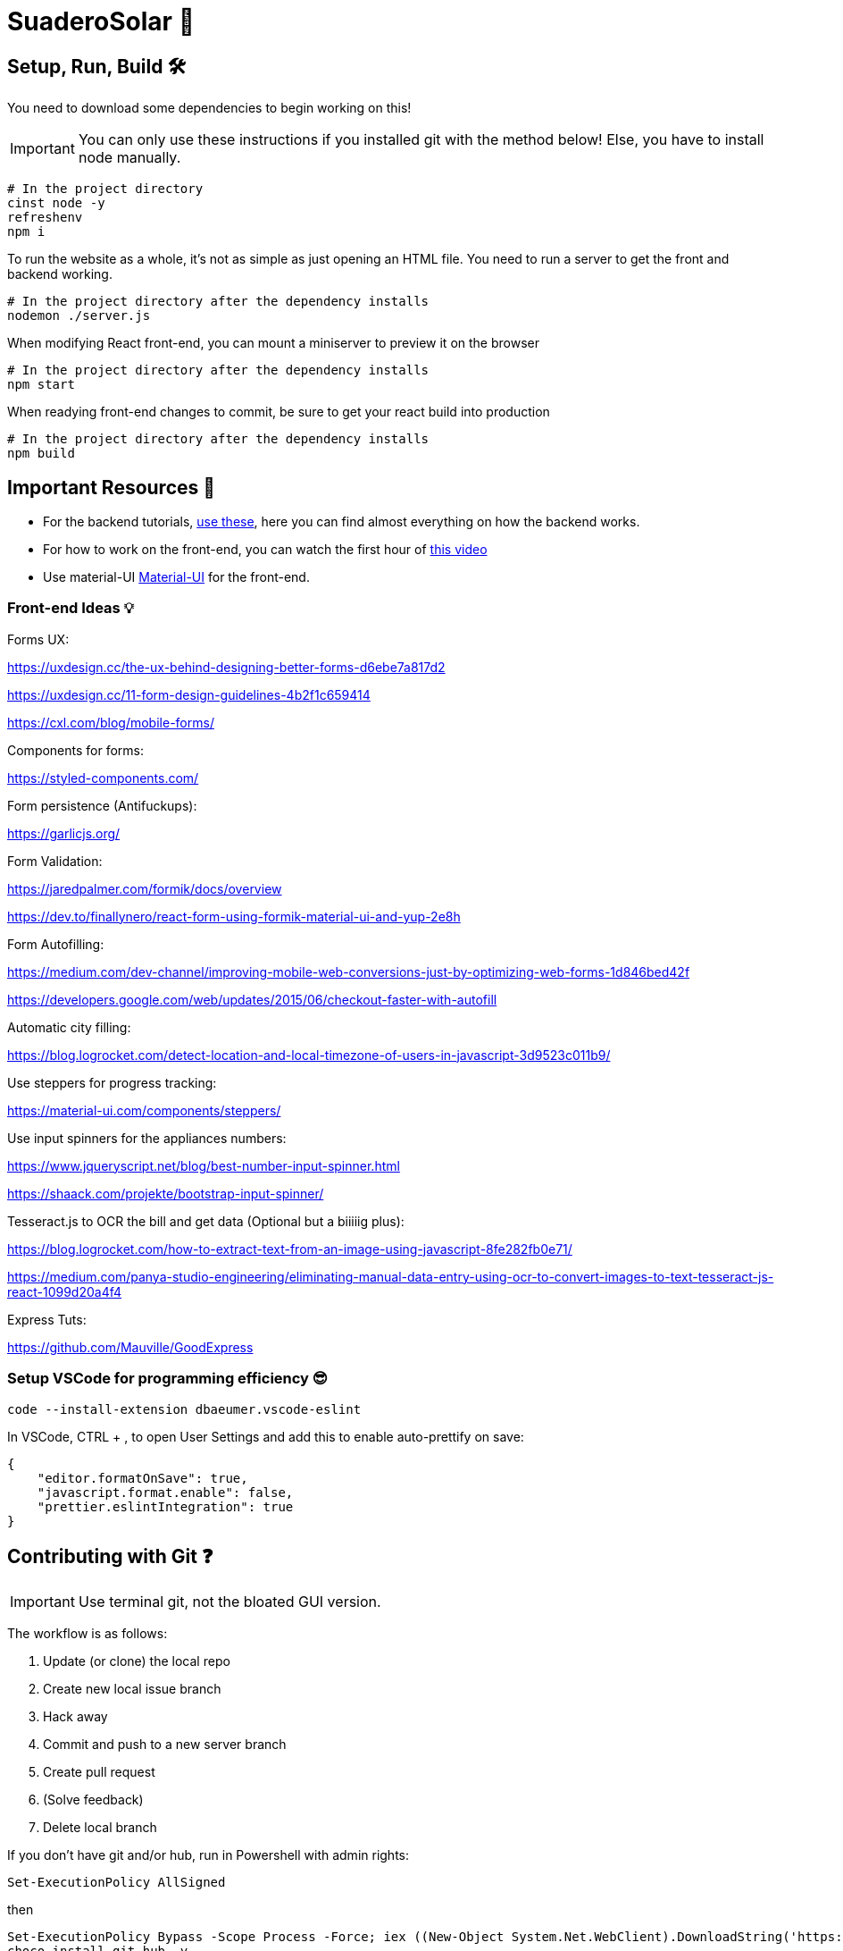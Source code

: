 ﻿= SuaderoSolar 🌮
:icons: font
:sectanchors:
// Enable fancy admonition icons on GH
ifdef::env-github[]
:tip-caption: :bulb:
:toc:
:note-caption: :information_source:
:important-caption: :heavy_exclamation_mark:
:caution-caption: :fire:
:warning-caption: :warning:
endif::[]

== Setup, Run, Build 🛠

You need to download some dependencies to begin working on this!

IMPORTANT: You can only use these instructions if you installed git with the method below! Else, you have to install node manually.

[source, powershell]
----
# In the project directory
cinst node -y
refreshenv
npm i 
----

To run the website as a whole, it's not as simple as just opening an HTML file. You need to run a server to get the front and backend working.
[source, powershell]
----
# In the project directory after the dependency installs
nodemon ./server.js
----

When modifying React front-end, you can mount a miniserver to preview it on the browser
[source, powershell]
----
# In the project directory after the dependency installs
npm start
----

When readying front-end changes to commit, be sure to get your react build into production
[source, powershell]
----
# In the project directory after the dependency installs
npm build
----


== Important Resources 📖

* For the backend tutorials, https://www.github.com/Mauville/GoodExpress[use these], here you can find almost everything on how the backend works.

* For how to work on the front-end, you can watch the first hour of https://www.youtube.com/watch?v=zIY87vU33aA[this video] 

* Use material-UI https://material-ui.com[Material-UI] for the front-end.

=== Front-end Ideas 💡
====
Forms UX:

https://uxdesign.cc/the-ux-behind-designing-better-forms-d6ebe7a817d2

https://uxdesign.cc/11-form-design-guidelines-4b2f1c659414

https://cxl.com/blog/mobile-forms/

Components for forms:

https://styled-components.com/

Form persistence (Antifuckups):

https://garlicjs.org/

Form Validation:

https://jaredpalmer.com/formik/docs/overview 

https://dev.to/finallynero/react-form-using-formik-material-ui-and-yup-2e8h

Form Autofilling:

https://medium.com/dev-channel/improving-mobile-web-conversions-just-by-optimizing-web-forms-1d846bed42f

https://developers.google.com/web/updates/2015/06/checkout-faster-with-autofill

Automatic city filling:

https://blog.logrocket.com/detect-location-and-local-timezone-of-users-in-javascript-3d9523c011b9/

Use steppers for progress tracking:

https://material-ui.com/components/steppers/

Use input spinners for the appliances numbers:

https://www.jqueryscript.net/blog/best-number-input-spinner.html

https://shaack.com/projekte/bootstrap-input-spinner/

Tesseract.js to OCR the bill and get data (Optional but a biiiiig plus):

https://blog.logrocket.com/how-to-extract-text-from-an-image-using-javascript-8fe282fb0e71/

https://medium.com/panya-studio-engineering/eliminating-manual-data-entry-using-ocr-to-convert-images-to-text-tesseract-js-react-1099d20a4f4

Express Tuts:

https://github.com/Mauville/GoodExpress

====

=== Setup VSCode for programming efficiency 😎
[source, powershell]
----
code --install-extension dbaeumer.vscode-eslint
----
In VSCode, CTRL + , to open User Settings and add this to enable auto-prettify on save:
[source, json]
----
{
    "editor.formatOnSave": true,
    "javascript.format.enable": false,
    "prettier.eslintIntegration": true
}
----

== Contributing with Git ❓

IMPORTANT: Use terminal git, not the bloated GUI version. 

The workflow is as follows:

. Update (or clone) the local repo
. Create new local issue branch
. Hack away
. Commit and push to a new server branch
. Create pull request
. (Solve feedback)
. Delete local branch

If you don't have git and/or hub, run in Powershell with admin rights:

[source, powershell]
----
Set-ExecutionPolicy AllSigned
----

then

[source, powershell]
----
Set-ExecutionPolicy Bypass -Scope Process -Force; iex ((New-Object System.Net.WebClient).DownloadString('https://chocolatey.org/install.ps1'))
choco install git hub -y
----

. Clone if this is the first time modifying the codebase.
+
[source, powershell]
----
git clone https://github.com/Mauville/SuaderoSolar.git
cd SuaderoSolar
git fetch origin
git checkout -b dev origin/dev
----
+
. Create new feature branch
+
[source, powershell]
----
git checkout -b {your-name}
----
+
. Begin making changes. Create a lot of commits. Once finished, add, commit and push changes.
+
IMPORTANT: The commit message (the string between the quotes) should describe what you did.
+
[source, powershell]
----
# Remove unnecesary spaces to cleanup code
git stripspace
git add *
git commit -m '{COMMIT MESSAGE}'
----
+
. Push & create a pull request with necessary info
+
NOTE: You can get the branch name using `git branch`
+
[source, powershell]
----
git push --set-upstream origin <branch name>
hub pull-request -m "{Main Feature}" -m "{Description of feature}" -b Mauville:dev
----
+
At this point, you should wait for feedback. If there are changes to make, add, commit and push again but do not create another PR.
+
. If your changes got accepted and merged into `dev`, delete your feature branch from local so next time you work you start clean.
+
[source, powershell]
----
git checkout dev
git branch -d <branch name>
----
+
. When you are ready to tackle another issue, be sure to get the latest changes before you create a new feature branch from `dev`.
+
[source, powershell]
----
git pull
----

~Mauville
